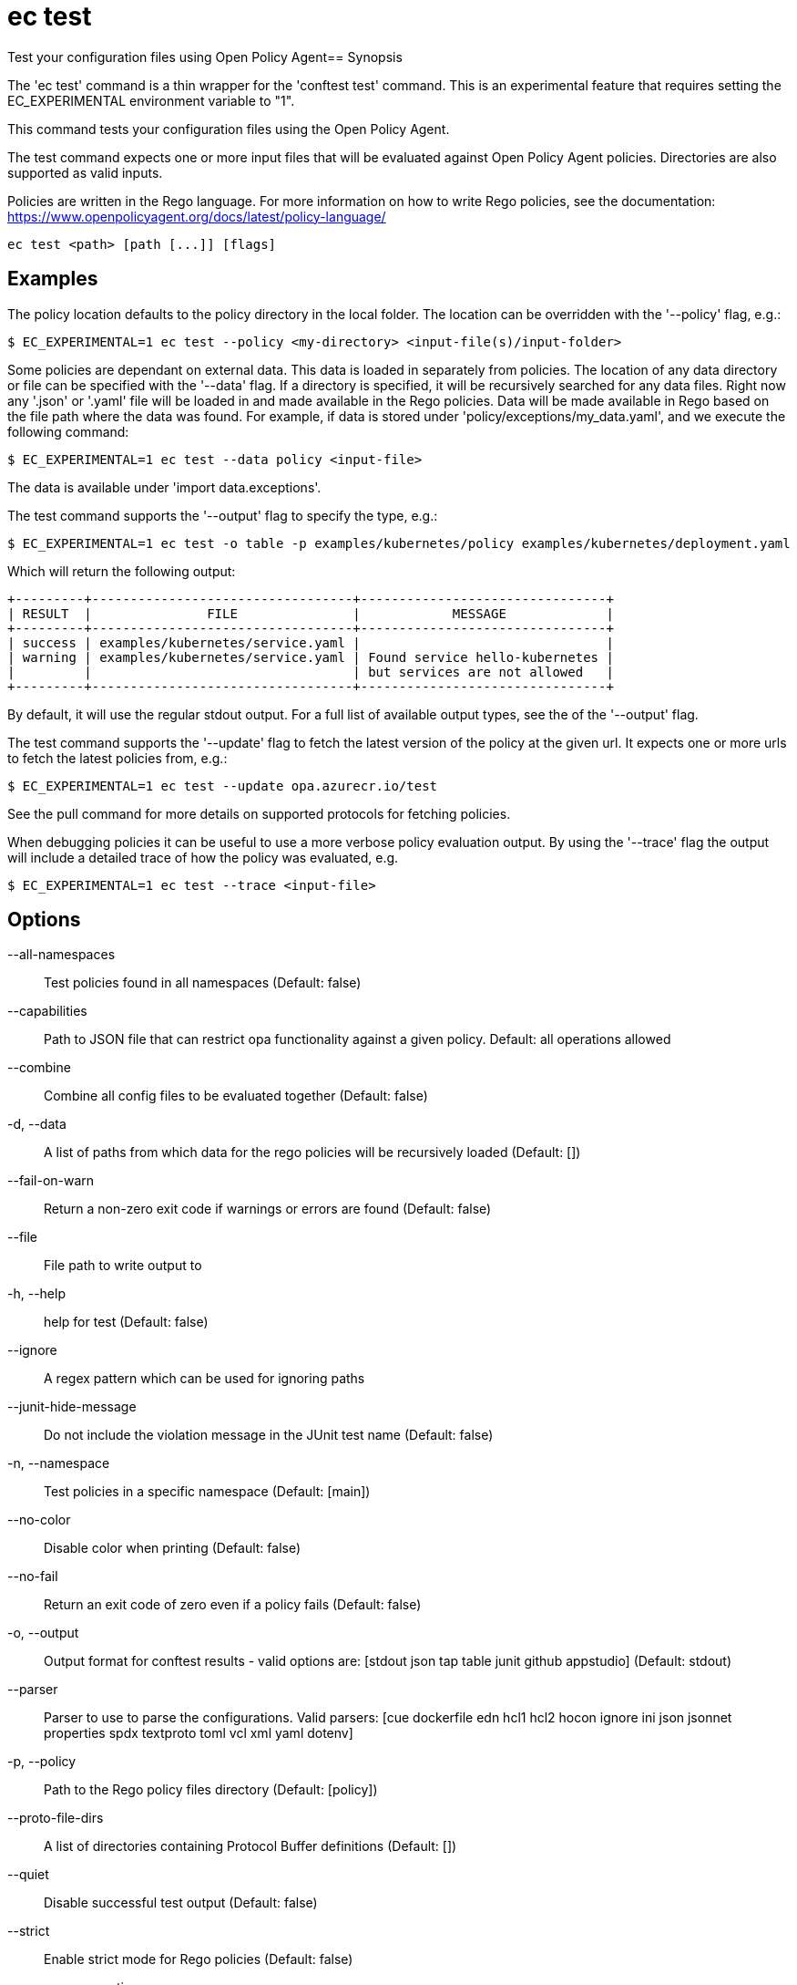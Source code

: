 = ec test

Test your configuration files using Open Policy Agent== Synopsis


The 'ec test' command is a thin wrapper for the 'conftest test' command. This
is an experimental feature that requires setting the EC_EXPERIMENTAL environment
variable to "1".

This command tests your configuration files using the Open Policy Agent.

The test command expects one or more input files that will be evaluated
against Open Policy Agent policies. Directories are also supported as valid
inputs.

Policies are written in the Rego language. For more
information on how to write Rego policies, see the documentation:
https://www.openpolicyagent.org/docs/latest/policy-language/

[source,shell]
----
ec test <path> [path [...]] [flags]
----

== Examples

The policy location defaults to the policy directory in the local folder.
The location can be overridden with the '--policy' flag, e.g.:

	$ EC_EXPERIMENTAL=1 ec test --policy <my-directory> <input-file(s)/input-folder>

Some policies are dependant on external data. This data is loaded in separately
from policies. The location of any data directory or file can be specified with
the '--data' flag. If a directory is specified, it will be recursively searched for
any data files. Right now any '.json' or '.yaml' file will be loaded in
and made available in the Rego policies. Data will be made available in Rego based on
the file path where the data was found. For example, if data is stored
under 'policy/exceptions/my_data.yaml', and we execute the following command:

	$ EC_EXPERIMENTAL=1 ec test --data policy <input-file>

The data is available under 'import data.exceptions'.

The test command supports the '--output' flag to specify the type, e.g.:

	$ EC_EXPERIMENTAL=1 ec test -o table -p examples/kubernetes/policy examples/kubernetes/deployment.yaml

Which will return the following output:

	+---------+----------------------------------+--------------------------------+
	| RESULT  |               FILE               |            MESSAGE             |
	+---------+----------------------------------+--------------------------------+
	| success | examples/kubernetes/service.yaml |                                |
	| warning | examples/kubernetes/service.yaml | Found service hello-kubernetes |
	|         |                                  | but services are not allowed   |
	+---------+----------------------------------+--------------------------------+

By default, it will use the regular stdout output. For a full list of available output types, see the of the '--output' flag.

The test command supports the '--update' flag to fetch the latest version of the policy at the given url.
It expects one or more urls to fetch the latest policies from, e.g.:

	$ EC_EXPERIMENTAL=1 ec test --update opa.azurecr.io/test

See the pull command for more details on supported protocols for fetching policies.

When debugging policies it can be useful to use a more verbose policy evaluation output. By using the '--trace' flag
the output will include a detailed trace of how the policy was evaluated, e.g.

	$ EC_EXPERIMENTAL=1 ec test --trace <input-file>

== Options

--all-namespaces:: Test policies found in all namespaces (Default: false)
--capabilities:: Path to JSON file that can restrict opa functionality against a given policy. Default: all operations allowed
--combine:: Combine all config files to be evaluated together (Default: false)
-d, --data:: A list of paths from which data for the rego policies will be recursively loaded (Default: [])
--fail-on-warn:: Return a non-zero exit code if warnings or errors are found (Default: false)
--file:: File path to write output to
-h, --help:: help for test (Default: false)
--ignore:: A regex pattern which can be used for ignoring paths
--junit-hide-message:: Do not include the violation message in the JUnit test name (Default: false)
-n, --namespace:: Test policies in a specific namespace (Default: [main])
--no-color:: Disable color when printing (Default: false)
--no-fail:: Return an exit code of zero even if a policy fails (Default: false)
-o, --output:: Output format for conftest results - valid options are: [stdout json tap table junit github appstudio] (Default: stdout)
--parser:: Parser to use to parse the configurations. Valid parsers: [cue dockerfile edn hcl1 hcl2 hocon ignore ini json jsonnet properties spdx textproto toml vcl xml yaml dotenv]
-p, --policy:: Path to the Rego policy files directory (Default: [policy])
--proto-file-dirs:: A list of directories containing Protocol Buffer definitions (Default: [])
--quiet:: Disable successful test output (Default: false)
--strict:: Enable strict mode for Rego policies (Default: false)
--suppress-exceptions:: Do not include exceptions in output (Default: false)
--trace:: Enable more verbose trace output for Rego queries (Default: false)
-u, --update:: A list of URLs can be provided to the update flag, which will download before the tests run (Default: [])

== Options inherited from parent commands

--debug:: same as verbose but also show function names and line numbers (Default: false)
--kubeconfig:: path to the Kubernetes config file to use
--timeout:: max overall execution duration (Default: 5m0s)
--verbose:: more verbose output (Default: false)

== See also

 * xref:ec.adoc[ec - Enterprise Contract CLI]
